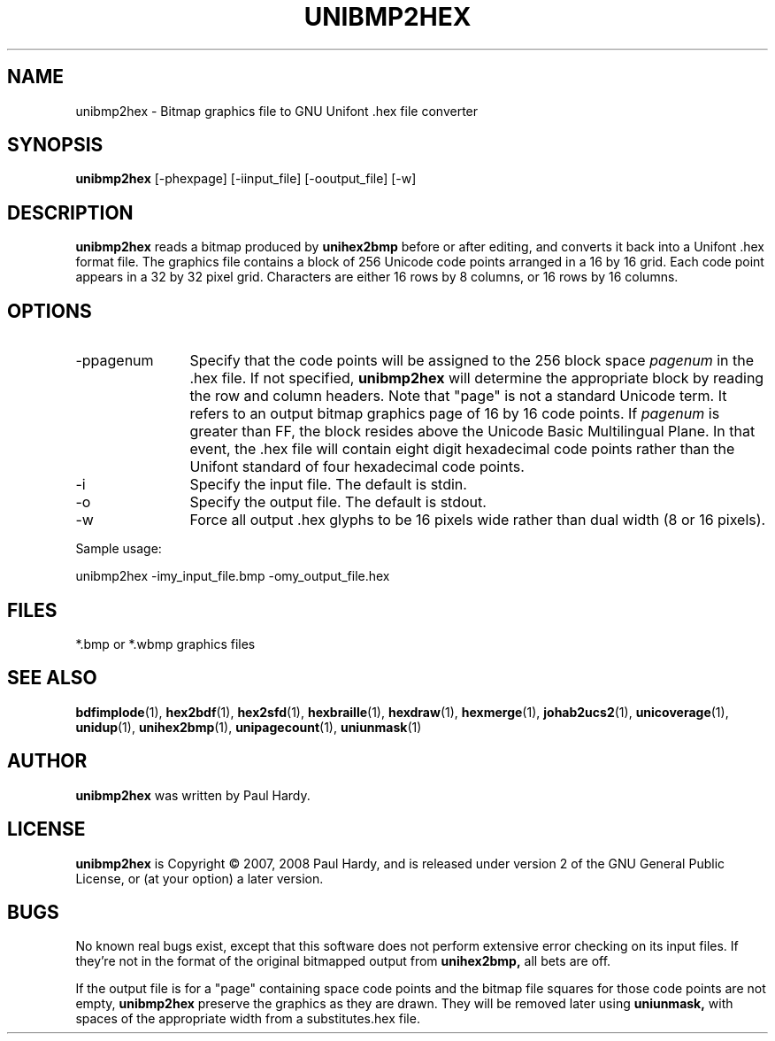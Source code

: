 .TH UNIBMP2HEX 1 "2007 Dec 31"
.SH NAME
unibmp2hex \- Bitmap graphics file to GNU Unifont .hex file converter
.SH SYNOPSIS
.br
.B unibmp2hex
[-phexpage] [-iinput_file] [-ooutput_file] [-w]
.SH DESCRIPTION
.B unibmp2hex
reads a bitmap produced by
.B unihex2bmp
before or after editing, and converts it back into a Unifont .hex format
file.  The graphics file contains a block of 256 Unicode code points
arranged in a 16 by 16 grid.  Each code point appears in a 32 by 32
pixel grid.  Characters are either 16 rows by 8 columns, or 16 rows by
16 columns.
.PP
.SH OPTIONS
.TP 12
-ppagenum
Specify that the code points will be assigned to the 256 block space
.I pagenum
in the .hex file.  If not specified,
.B unibmp2hex
will determine the appropriate block by reading the row and column
headers.  Note that "page" is not a standard
Unicode term.  It refers to an output bitmap graphics page of
16 by 16 code points.
If
.I pagenum
is greater than FF, the block resides above the Unicode Basic
Multilingual Plane. In that event, the .hex file will contain
eight digit hexadecimal code points rather than the Unifont
standard of four hexadecimal code points.
.TP
-i
Specify the input file. The default is stdin.
.TP
-o
Specify the output file. The default is stdout.
.TP
-w
Force all output .hex glyphs to be 16 pixels wide rather than dual
width (8 or 16 pixels).
.PP
Sample usage:
.PP
unibmp2hex -imy_input_file.bmp -omy_output_file.hex
.SH FILES
.TP 15
*.bmp or *.wbmp graphics files
.SH SEE ALSO
.BR bdfimplode (1),
.BR hex2bdf (1),
.BR hex2sfd (1),
.BR hexbraille (1),
.BR hexdraw (1),
.BR hexmerge (1),
.BR johab2ucs2 (1),
.BR unicoverage (1),
.BR unidup (1),
.BR unihex2bmp (1),
.BR unipagecount (1),
.BR uniunmask (1)
.SH AUTHOR
.B unibmp2hex
was written by Paul Hardy.
.SH LICENSE
.B unibmp2hex
is Copyright \(co 2007, 2008 Paul Hardy, and is released under version 2 of
the GNU General Public License, or (at your option) a later version.
.SH BUGS
No known real bugs exist, except that this software does not perform
extensive error checking on its input files.  If they're not in the
format of the original bitmapped output from
.B unihex2bmp,
all bets are off.
.PP
If the output file is for a "page" containing space code points and the
bitmap file squares for those code points are not empty,
.B unibmp2hex
preserve the graphics as they are drawn.  They will be removed later
using
.B uniunmask,
with spaces of the appropriate width from a substitutes.hex file.
